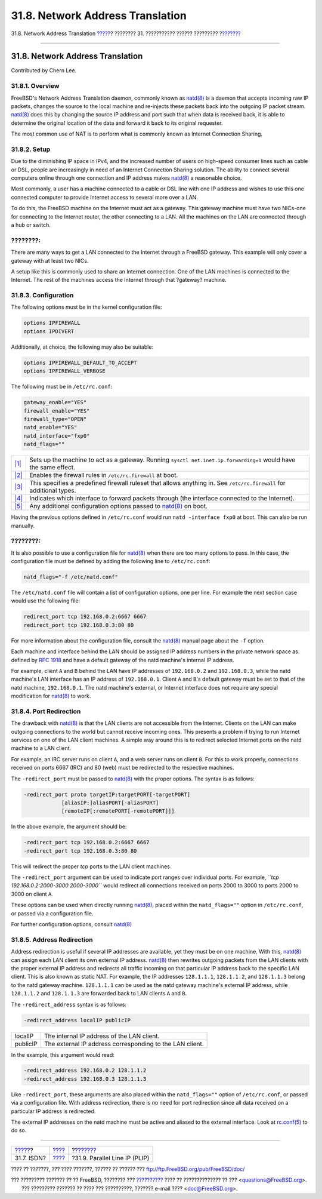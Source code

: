 =================================
31.8. Network Address Translation
=================================

.. raw:: html

   <div class="navheader">

31.8. Network Address Translation
`????? <network-isdn.html>`__?
???????? 31. ??????????? ?????? ?????????
?\ `??????? <network-plip.html>`__

--------------

.. raw:: html

   </div>

.. raw:: html

   <div class="sect1">

.. raw:: html

   <div class="titlepage" xmlns="">

.. raw:: html

   <div>

.. raw:: html

   <div>

31.8. Network Address Translation
---------------------------------

.. raw:: html

   </div>

.. raw:: html

   <div>

Contributed by Chern Lee.

.. raw:: html

   </div>

.. raw:: html

   </div>

.. raw:: html

   </div>

.. raw:: html

   <div class="sect2">

.. raw:: html

   <div class="titlepage" xmlns="">

.. raw:: html

   <div>

.. raw:: html

   <div>

31.8.1. Overview
~~~~~~~~~~~~~~~~

.. raw:: html

   </div>

.. raw:: html

   </div>

.. raw:: html

   </div>

FreeBSD's Network Address Translation daemon, commonly known as
`natd(8) <http://www.FreeBSD.org/cgi/man.cgi?query=natd&sektion=8>`__ is
a daemon that accepts incoming raw IP packets, changes the source to the
local machine and re-injects these packets back into the outgoing IP
packet stream.
`natd(8) <http://www.FreeBSD.org/cgi/man.cgi?query=natd&sektion=8>`__
does this by changing the source IP address and port such that when data
is received back, it is able to determine the original location of the
data and forward it back to its original requester.

The most common use of NAT is to perform what is commonly known as
Internet Connection Sharing.

.. raw:: html

   </div>

.. raw:: html

   <div class="sect2">

.. raw:: html

   <div class="titlepage" xmlns="">

.. raw:: html

   <div>

.. raw:: html

   <div>

31.8.2. Setup
~~~~~~~~~~~~~

.. raw:: html

   </div>

.. raw:: html

   </div>

.. raw:: html

   </div>

Due to the diminishing IP space in IPv4, and the increased number of
users on high-speed consumer lines such as cable or DSL, people are
increasingly in need of an Internet Connection Sharing solution. The
ability to connect several computers online through one connection and
IP address makes
`natd(8) <http://www.FreeBSD.org/cgi/man.cgi?query=natd&sektion=8>`__ a
reasonable choice.

Most commonly, a user has a machine connected to a cable or DSL line
with one IP address and wishes to use this one connected computer to
provide Internet access to several more over a LAN.

To do this, the FreeBSD machine on the Internet must act as a gateway.
This gateway machine must have two NICs-one for connecting to the
Internet router, the other connecting to a LAN. All the machines on the
LAN are connected through a hub or switch.

.. raw:: html

   <div class="note" xmlns="">

????????:
~~~~~~~~~

There are many ways to get a LAN connected to the Internet through a
FreeBSD gateway. This example will only cover a gateway with at least
two NICs.

.. raw:: html

   </div>

.. raw:: html

   <div class="mediaobject">

|Network Layout|

.. raw:: html

   </div>

A setup like this is commonly used to share an Internet connection. One
of the LAN machines is connected to the Internet. The rest of the
machines access the Internet through that ?gateway? machine.

.. raw:: html

   </div>

.. raw:: html

   <div class="sect2">

.. raw:: html

   <div class="titlepage" xmlns="">

.. raw:: html

   <div>

.. raw:: html

   <div>

31.8.3. Configuration
~~~~~~~~~~~~~~~~~~~~~

.. raw:: html

   </div>

.. raw:: html

   </div>

.. raw:: html

   </div>

The following options must be in the kernel configuration file:

.. code:: programlisting

    options IPFIREWALL
    options IPDIVERT

Additionally, at choice, the following may also be suitable:

.. code:: programlisting

    options IPFIREWALL_DEFAULT_TO_ACCEPT
    options IPFIREWALL_VERBOSE

The following must be in ``/etc/rc.conf``:

.. code:: programlisting

    gateway_enable="YES" 
    firewall_enable="YES" 
    firewall_type="OPEN" 
    natd_enable="YES"
    natd_interface="fxp0" 
    natd_flags="" 

.. raw:: html

   <div class="calloutlist">

+--------------------------------------+--------------------------------------+
| `|1| <#co-natd-gateway-enable>`__    | Sets up the machine to act as a      |
|                                      | gateway. Running                     |
|                                      | ``sysctl net.inet.ip.forwarding=1``  |
|                                      | would have the same effect.          |
+--------------------------------------+--------------------------------------+
| `|2| <#co-natd-firewall-enable>`__   | Enables the firewall rules in        |
|                                      | ``/etc/rc.firewall`` at boot.        |
+--------------------------------------+--------------------------------------+
| `|3| <#co-natd-firewall-type>`__     | This specifies a predefined firewall |
|                                      | ruleset that allows anything in. See |
|                                      | ``/etc/rc.firewall`` for additional  |
|                                      | types.                               |
+--------------------------------------+--------------------------------------+
| `|4| <#co-natd-natd-interface>`__    | Indicates which interface to forward |
|                                      | packets through (the interface       |
|                                      | connected to the Internet).          |
+--------------------------------------+--------------------------------------+
| `|5| <#co-natd-natd-flags>`__        | Any additional configuration options |
|                                      | passed to                            |
|                                      | `natd(8) <http://www.FreeBSD.org/cgi |
|                                      | /man.cgi?query=natd&sektion=8>`__    |
|                                      | on boot.                             |
+--------------------------------------+--------------------------------------+

.. raw:: html

   </div>

Having the previous options defined in ``/etc/rc.conf`` would run
``natd -interface fxp0`` at boot. This can also be run manually.

.. raw:: html

   <div class="note" xmlns="">

????????:
~~~~~~~~~

It is also possible to use a configuration file for
`natd(8) <http://www.FreeBSD.org/cgi/man.cgi?query=natd&sektion=8>`__
when there are too many options to pass. In this case, the configuration
file must be defined by adding the following line to ``/etc/rc.conf``:

.. code:: programlisting

    natd_flags="-f /etc/natd.conf"

The ``/etc/natd.conf`` file will contain a list of configuration
options, one per line. For example the next section case would use the
following file:

.. code:: programlisting

    redirect_port tcp 192.168.0.2:6667 6667
    redirect_port tcp 192.168.0.3:80 80

For more information about the configuration file, consult the
`natd(8) <http://www.FreeBSD.org/cgi/man.cgi?query=natd&sektion=8>`__
manual page about the ``-f`` option.

.. raw:: html

   </div>

Each machine and interface behind the LAN should be assigned IP address
numbers in the private network space as defined by `RFC
1918 <ftp://ftp.isi.edu/in-notes/rfc1918.txt>`__ and have a default
gateway of the natd machine's internal IP address.

For example, client ``A`` and ``B`` behind the LAN have IP addresses of
``192.168.0.2`` and ``192.168.0.3``, while the natd machine's LAN
interface has an IP address of ``192.168.0.1``. Client ``A`` and ``B``'s
default gateway must be set to that of the natd machine,
``192.168.0.1``. The natd machine's external, or Internet interface does
not require any special modification for
`natd(8) <http://www.FreeBSD.org/cgi/man.cgi?query=natd&sektion=8>`__ to
work.

.. raw:: html

   </div>

.. raw:: html

   <div class="sect2">

.. raw:: html

   <div class="titlepage" xmlns="">

.. raw:: html

   <div>

.. raw:: html

   <div>

31.8.4. Port Redirection
~~~~~~~~~~~~~~~~~~~~~~~~

.. raw:: html

   </div>

.. raw:: html

   </div>

.. raw:: html

   </div>

The drawback with
`natd(8) <http://www.FreeBSD.org/cgi/man.cgi?query=natd&sektion=8>`__ is
that the LAN clients are not accessible from the Internet. Clients on
the LAN can make outgoing connections to the world but cannot receive
incoming ones. This presents a problem if trying to run Internet
services on one of the LAN client machines. A simple way around this is
to redirect selected Internet ports on the natd machine to a LAN client.

For example, an IRC server runs on client ``A``, and a web server runs
on client ``B``. For this to work properly, connections received on
ports 6667 (IRC) and 80 (web) must be redirected to the respective
machines.

The ``-redirect_port`` must be passed to
`natd(8) <http://www.FreeBSD.org/cgi/man.cgi?query=natd&sektion=8>`__
with the proper options. The syntax is as follows:

.. code:: programlisting

         -redirect_port proto targetIP:targetPORT[-targetPORT]
                     [aliasIP:]aliasPORT[-aliasPORT]
                     [remoteIP[:remotePORT[-remotePORT]]]

In the above example, the argument should be:

.. code:: programlisting

        -redirect_port tcp 192.168.0.2:6667 6667
        -redirect_port tcp 192.168.0.3:80 80

This will redirect the proper *tcp* ports to the LAN client machines.

The ``-redirect_port`` argument can be used to indicate port ranges over
individual ports. For example,
*``tcp         192.168.0.2:2000-3000 2000-3000``* would redirect all
connections received on ports 2000 to 3000 to ports 2000 to 3000 on
client ``A``.

These options can be used when directly running
`natd(8) <http://www.FreeBSD.org/cgi/man.cgi?query=natd&sektion=8>`__,
placed within the ``natd_flags=""`` option in ``/etc/rc.conf``, or
passed via a configuration file.

For further configuration options, consult
`natd(8) <http://www.FreeBSD.org/cgi/man.cgi?query=natd&sektion=8>`__

.. raw:: html

   </div>

.. raw:: html

   <div class="sect2">

.. raw:: html

   <div class="titlepage" xmlns="">

.. raw:: html

   <div>

.. raw:: html

   <div>

31.8.5. Address Redirection
~~~~~~~~~~~~~~~~~~~~~~~~~~~

.. raw:: html

   </div>

.. raw:: html

   </div>

.. raw:: html

   </div>

Address redirection is useful if several IP addresses are available, yet
they must be on one machine. With this,
`natd(8) <http://www.FreeBSD.org/cgi/man.cgi?query=natd&sektion=8>`__
can assign each LAN client its own external IP address.
`natd(8) <http://www.FreeBSD.org/cgi/man.cgi?query=natd&sektion=8>`__
then rewrites outgoing packets from the LAN clients with the proper
external IP address and redirects all traffic incoming on that
particular IP address back to the specific LAN client. This is also
known as static NAT. For example, the IP addresses ``128.1.1.1``,
``128.1.1.2``, and ``128.1.1.3`` belong to the natd gateway machine.
``128.1.1.1`` can be used as the natd gateway machine's external IP
address, while ``128.1.1.2`` and ``128.1.1.3`` are forwarded back to LAN
clients ``A`` and ``B``.

The ``-redirect_address`` syntax is as follows:

.. code:: programlisting

    -redirect_address localIP publicIP

.. raw:: html

   <div class="informaltable">

+------------+------------------------------------------------------------+
| localIP    | The internal IP address of the LAN client.                 |
+------------+------------------------------------------------------------+
| publicIP   | The external IP address corresponding to the LAN client.   |
+------------+------------------------------------------------------------+

.. raw:: html

   </div>

In the example, this argument would read:

.. code:: programlisting

    -redirect_address 192.168.0.2 128.1.1.2
    -redirect_address 192.168.0.3 128.1.1.3

Like ``-redirect_port``, these arguments are also placed within the
``natd_flags=""`` option of ``/etc/rc.conf``, or passed via a
configuration file. With address redirection, there is no need for port
redirection since all data received on a particular IP address is
redirected.

The external IP addresses on the natd machine must be active and aliased
to the external interface. Look at
`rc.conf(5) <http://www.FreeBSD.org/cgi/man.cgi?query=rc.conf&sektion=5>`__
to do so.

.. raw:: html

   </div>

.. raw:: html

   </div>

.. raw:: html

   <div class="navfooter">

--------------

+----------------------------------+---------------------------------------+--------------------------------------+
| `????? <network-isdn.html>`__?   | `???? <advanced-networking.html>`__   | ?\ `??????? <network-plip.html>`__   |
+----------------------------------+---------------------------------------+--------------------------------------+
| 31.7. ISDN?                      | `???? <index.html>`__                 | ?31.9. Parallel Line IP (PLIP)       |
+----------------------------------+---------------------------------------+--------------------------------------+

.. raw:: html

   </div>

???? ?? ???????, ??? ???? ???????, ?????? ?? ?????? ???
ftp://ftp.FreeBSD.org/pub/FreeBSD/doc/

| ??? ????????? ??????? ?? ?? FreeBSD, ???????? ???
  `?????????? <http://www.FreeBSD.org/docs.html>`__ ???? ??
  ?????????????? ?? ??? <questions@FreeBSD.org\ >.
|  ??? ????????? ??????? ?? ???? ??? ??????????, ??????? e-mail ????
  <doc@FreeBSD.org\ >.

.. |Network Layout| image:: advanced-networking/natd.png
.. |1| image:: ./imagelib/callouts/1.png
.. |2| image:: ./imagelib/callouts/2.png
.. |3| image:: ./imagelib/callouts/3.png
.. |4| image:: ./imagelib/callouts/4.png
.. |5| image:: ./imagelib/callouts/5.png
